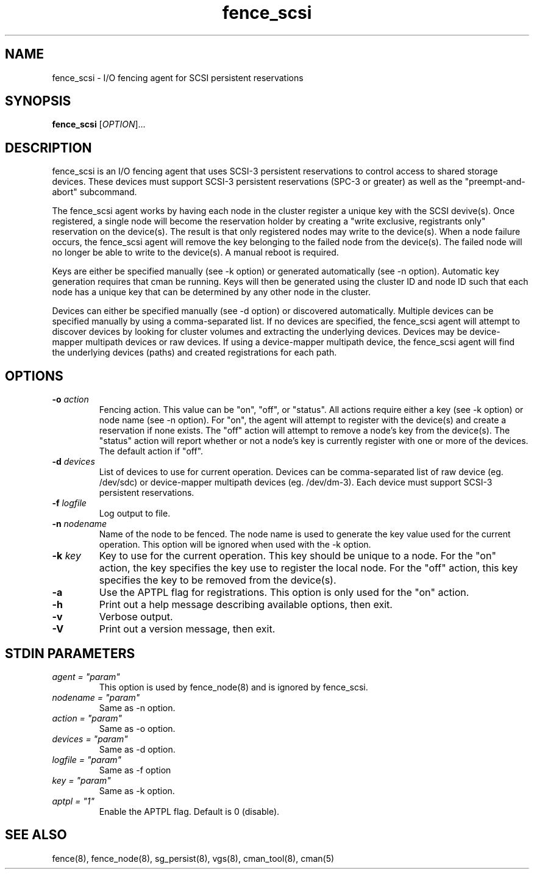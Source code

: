 .TH fence_scsi 8

.SH NAME
fence_scsi - I/O fencing agent for SCSI persistent reservations

.SH SYNOPSIS
.B
fence_scsi
[\fIOPTION\fR]...

.SH DESCRIPTION
fence_scsi is an I/O fencing agent that uses SCSI-3 persistent
reservations to control access to shared storage devices. These
devices must support SCSI-3 persistent reservations (SPC-3 or greater)
as well as the "preempt-and-abort" subcommand.

The fence_scsi agent works by having each node in the cluster register
a unique key with the SCSI devive(s). Once registered, a single node
will become the reservation holder by creating a "write exclusive,
registrants only" reservation on the device(s). The result is that
only registered nodes may write to the device(s). When a node failure
occurs, the fence_scsi agent will remove the key belonging to the
failed node from the device(s). The failed node will no longer be able
to write to the device(s). A manual reboot is required.

Keys are either be specified manually (see -k option) or generated
automatically (see -n option). Automatic key generation requires that
cman be running. Keys will then be generated using the cluster ID and
node ID such that each node has a unique key that can be determined by
any other node in the cluster.

Devices can either be specified manually (see -d option) or discovered
automatically. Multiple devices can be specified manually by using a
comma-separated list. If no devices are specified, the fence_scsi
agent will attempt to discover devices by looking for cluster volumes
and extracting the underlying devices. Devices may be device-mapper
multipath devices or raw devices. If using a device-mapper multipath
device, the fence_scsi agent will find the underlying devices (paths)
and created registrations for each path.

.SH OPTIONS
.TP
\fB-o\fP \fIaction\fR
Fencing action. This value can be "on", "off", or "status". All
actions require either a key (see -k option) or node name (see -n
option). For "on", the agent will attempt to register with the
device(s) and create a reservation if none exists. The "off" action
will attempt to remove a node's key from the device(s). The "status"
action will report whether or not a node's key is currently register
with one or more of the devices. The default action if "off".
.TP
\fB-d\fP \fIdevices\fR
List of devices to use for current operation. Devices can be
comma-separated list of raw device (eg. /dev/sdc) or device-mapper
multipath devices (eg. /dev/dm-3). Each device must support SCSI-3
persistent reservations.
.TP
\fB-f\fP \fIlogfile\fR
Log output to file.
.TP
\fB-n\fP \fInodename\fR
Name of the node to be fenced. The node name is used to generate the
key value used for the current operation. This option will be ignored
when used with the -k option.
.TP
\fB-k\fP \fIkey\fR
Key to use for the current operation. This key should be unique to a
node. For the "on" action, the key specifies the key use to register
the local node. For the "off" action, this key specifies the key to be
removed from the device(s).
.TP
\fB-a\fP
Use the APTPL flag for registrations. This option is only used for the
"on" action.
.TP
\fB-h\fP
Print out a help message describing available options, then exit.
.TP
\fB-v\fP
Verbose output.
.TP
\fB-V\fP
Print out a version message, then exit.

.SH STDIN PARAMETERS
.TP
\fIagent = "param"\fR
This option is used by fence_node(8) and is ignored by fence_scsi.
.TP
\fInodename = "param"\fR
Same as -n option.
.TP
\fIaction = "param" \fR
Same as -o option.
.TP
\fIdevices = "param"\fR
Same as -d option.
.TP
\fIlogfile = "param"\fR
Same as -f option
.TP
\fIkey = "param"\fR
Same as -k option.
.TP
\fIaptpl = "1"
Enable the APTPL flag. Default is 0 (disable).

.SH SEE ALSO
fence(8), fence_node(8), sg_persist(8), vgs(8), cman_tool(8), cman(5)
